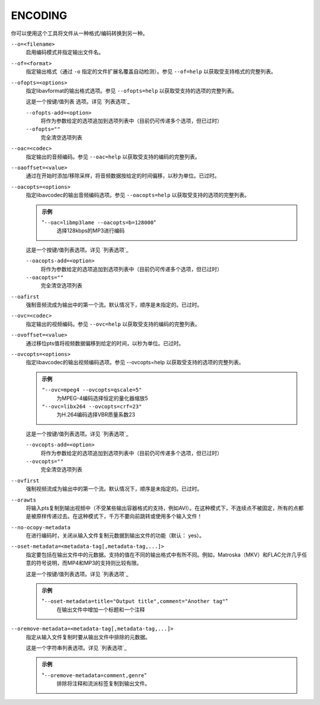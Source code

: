 ENCODING
========

你可以使用这个工具将文件从一种格式/编码转换到另一种。

``--o=<filename>``
    启用编码模式并指定输出文件名。

``--of=<format>``
    指定输出格式（通过 ``-o`` 指定的文件扩展名覆盖自动检测）。参见 ``--of=help`` 以获取受支持格式的完整列表。

``--ofopts=<options>``
    指定libavformat的输出格式选项。参见 ``--ofopts=help`` 以获取受支持的选项的完整列表。

    这是一个按键/值列表 选项。详见 `列表选项`_

    ``--ofopts-add=<option>``
        将作为参数给定的选项追加到选项列表中（目前仍可传递多个选项，但已过时）

    ``--ofopts=""``
        完全清空选项列表

``--oac=<codec>``
    指定输出的音频编码。参见 ``--oac=help`` 以获取受支持的编码的完整列表。

``--oaoffset=<value>``
    通过在开始时添加/移除采样，将音频数据按给定的时间偏移，以秒为单位。已过时。

``--oacopts=<options>``
    指定libavcodec的输出音频编码选项。参见 ``--oacopts=help`` 以获取受支持的选项的完整列表。

    .. admonition:: 示例

        "``--oac=libmp3lame --oacopts=b=128000``"
            选择128kbps的MP3进行编码

    这是一个按键/值列表选项。详见 `列表选项`_

    ``--oacopts-add=<option>``
        将作为参数给定的选项追加到选项列表中（目前仍可传递多个选项，但已过时）

    ``--oacopts=""``
        完全清空选项列表

``--oafirst``
    强制音频流成为输出中的第一个流。默认情况下，顺序是未指定的。已过时。

``--ovc=<codec>``
    指定输出的视频编码。参见 ``--ovc=help`` 以获取受支持的编码的完整列表。

``--ovoffset=<value>``
    通过移位pts值将视频数据偏移到给定的时间，以秒为单位。已过时。

``--ovcopts=<options>``
    指定libavcodec的输出视频编码选项。参见 --ovcopts=help 以获取受支持的选项的完整列表。

    .. admonition:: 示例

        ``"--ovc=mpeg4 --ovcopts=qscale=5"``
            为MPEG-4编码选择恒定的量化器缩放5

        ``"--ovc=libx264 --ovcopts=crf=23"``
            为H.264编码选择VBR质量系数23

    这是一个按键/值列表选项。详见 `列表选项`_

    ``--ovcopts-add=<option>``
        将作为参数给定的选项追加到选项列表中（目前仍可传递多个选项，但已过时）

    ``--ovcopts=""``
        完全清空选项列表

``--ovfirst``
    强制视频流成为输出中的第一个流。默认情况下，顺序是未指定的。已过时。

``--orawts``
    将输入pts复制到输出视频中（不受某些输出容器格式的支持，例如AVI）。在这种模式下，不连续点不被固定，所有的点都是被原样传递过去。在这种模式下，千万不要向前跳转或使用多个输入文件！

``--no-ocopy-metadata``
    在进行编码时，关闭从输入文件复制元数据到输出文件的功能（默认： yes）。

``--oset-metadata=<metadata-tag[,metadata-tag,...]>``
    指定要包括在输出文件中的元数据。支持的值在不同的输出格式中有所不同。例如，Matroska（MKV）和FLAC允许几乎任意的符号说明，而MP4和MP3的支持则比较有限。

    这是一个按键/值列表选项。详见 `列表选项`_

    .. admonition:: 示例

        "``--oset-metadata=title="Output title",comment="Another tag"``"
            在输出文件中增加一个标题和一个注释

``--oremove-metadata=<metadata-tag[,metadata-tag,...]>``
    指定从输入文件复制时要从输出文件中排除的元数据。

    这是一个字符串列表选项。详见 `列表选项`_

    .. admonition:: 示例

        "``--oremove-metadata=comment,genre``"
            排除将注释和流派标签复制到输出文件。
